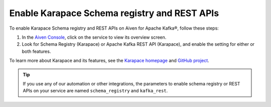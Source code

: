 Enable Karapace Schema registry and REST APIs 
=============================================

To enable Karapace Schema registry and REST APIs on Aiven for Apache Kafka®, follow these steps: 

1. In the `Aiven Console <https://console.aiven.io/>`_, click on the service to view its overview screen. 
2. Look for Schema Registry (Karapace) or Apache Kafka REST API (Karapace), and enable the setting for either or both features. 

To learn more about Karapace and its features, see the `Karapace homepage <https://karapace.io>`_ and `GitHub project <https://github.com/aiven/karapace>`_.

.. tip:: 
    If you use any of our automation or other integrations, the parameters to enable schema registry or REST APIs on your service are named ``schema_registry`` and ``kafka_rest``.  